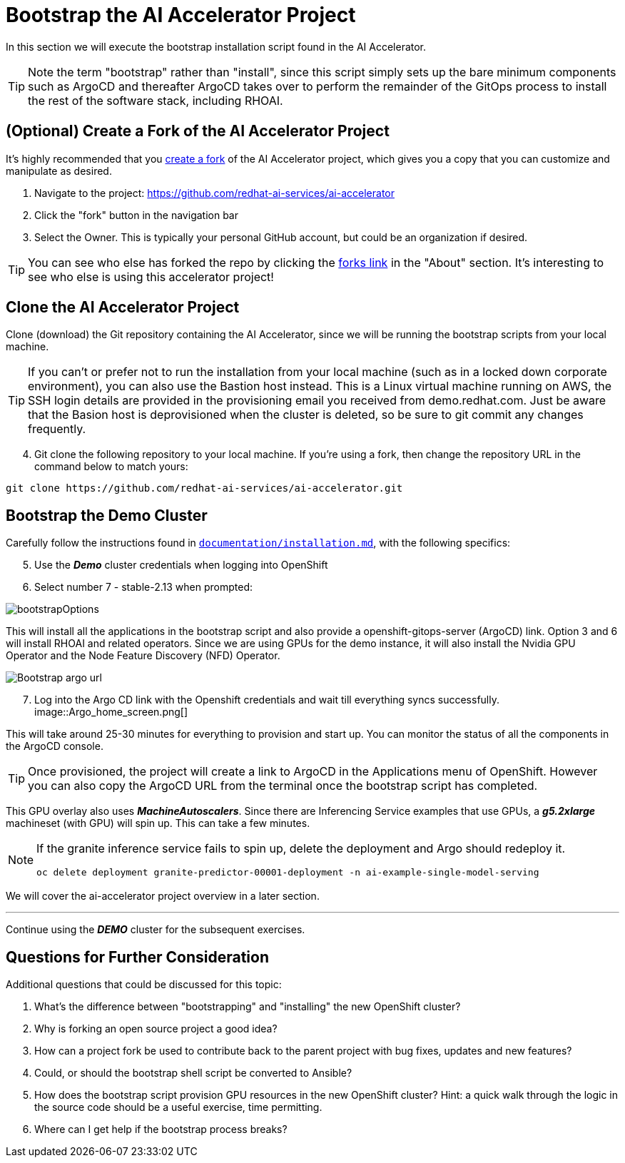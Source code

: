 # Bootstrap the AI Accelerator Project

In this section we will execute the bootstrap installation script found in the AI Accelerator.

TIP: Note the term "bootstrap" rather than "install", since this script simply sets up the bare minimum components such as ArgoCD and thereafter ArgoCD takes over to perform the remainder of the GitOps process to install the rest of the software stack, including RHOAI.

## (Optional) Create a Fork of the AI Accelerator Project

It's highly recommended that you https://docs.github.com/en/pull-requests/collaborating-with-pull-requests/working-with-forks/fork-a-repo[create a fork] of the AI Accelerator project, which gives you a copy that you can customize and manipulate as desired.

[start=1]
. Navigate to the project: https://github.com/redhat-ai-services/ai-accelerator
. Click the "fork" button in the navigation bar
. Select the Owner. This is typically your personal GitHub account, but could be an organization if desired.

TIP: You can see who else has forked the repo by clicking the https://github.com/redhat-ai-services/ai-accelerator/forks[forks link] in the "About" section. It's interesting to see who else is using this accelerator project!

## Clone the AI Accelerator Project

Clone (download) the Git repository containing the AI Accelerator, since we will be running the bootstrap scripts from your local machine. 

TIP: If you can't or prefer not to run the installation from your local machine (such as in a locked down corporate environment), you can also use the Bastion host instead. This is a Linux virtual machine running on AWS, the SSH login details are provided in the provisioning email you received from demo.redhat.com. Just be aware that the Basion host is deprovisioned when the cluster is deleted, so be sure to git commit any changes frequently.

[start=4]
. Git clone the following repository to your local machine. If you're using a fork, then change the repository URL in the command below to match yours:

[.console-input]
[source,adoc]
----
git clone https://github.com/redhat-ai-services/ai-accelerator.git
----

## Bootstrap the Demo Cluster

Carefully follow the instructions found in https://github.com/redhat-ai-services/ai-accelerator/blob/main/documentation/installation.md[`documentation/installation.md`], with the following specifics:

[start=5]
. Use the _**Demo**_ cluster credentials when logging into OpenShift
. Select number 7 - stable-2.13 when prompted: 

[.bordershadow]
image::bootstrapOptions.png[]

This will install all the applications in the bootstrap script and also provide a openshift-gitops-server (ArgoCD) link. Option 3 and 6 will install RHOAI and related operators. Since we are using GPUs for the demo instance, it will also install the Nvidia GPU Operator and the Node Feature Discovery (NFD) Operator.

[.bordershadow]
image::Bootstrap_argo_url.png[]

[start=7]
. Log into the Argo CD link with the Openshift credentials and wait till everything syncs successfully.
[.bordershadow]
image::Argo_home_screen.png[]

This will take around 25-30 minutes for everything to provision and start up. You can monitor the status of all the components in the ArgoCD console.

TIP: Once provisioned, the project will create a link to ArgoCD in the Applications menu of OpenShift. However you can also copy the ArgoCD URL from the terminal once the bootstrap script has completed.

This GPU overlay also uses _**MachineAutoscalers**_. Since there are Inferencing Service examples that use GPUs, a _**g5.2xlarge**_ machineset (with GPU) will spin up. This can take a few minutes.

[NOTE]
====
If the granite inference service fails to spin up, delete the deployment and Argo should redeploy it.

[SOURCE]
----
oc delete deployment granite-predictor-00001-deployment -n ai-example-single-model-serving
----

====


We will cover the ai-accelerator project overview in a later section.

---
Continue using the _**DEMO**_ cluster for the subsequent exercises.

## Questions for Further Consideration

Additional questions that could be discussed for this topic:

. What's the difference between "bootstrapping" and "installing" the new OpenShift cluster?
. Why is forking an open source project a good idea? 
. How can a project fork be used to contribute back to the parent project with bug fixes, updates and new features?
. Could, or should the bootstrap shell script be converted to Ansible?
. How does the bootstrap script provision GPU resources in the new OpenShift cluster? Hint: a quick walk through the logic in the source code should be a useful exercise, time permitting.
. Where can I get help if the bootstrap process breaks?
